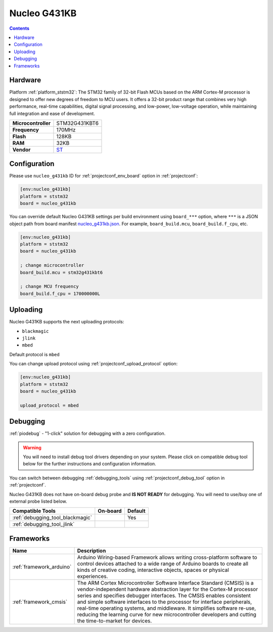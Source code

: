 ..  Copyright (c) 2014-present PlatformIO <contact@platformio.org>
    Licensed under the Apache License, Version 2.0 (the "License");
    you may not use this file except in compliance with the License.
    You may obtain a copy of the License at
       http://www.apache.org/licenses/LICENSE-2.0
    Unless required by applicable law or agreed to in writing, software
    distributed under the License is distributed on an "AS IS" BASIS,
    WITHOUT WARRANTIES OR CONDITIONS OF ANY KIND, either express or implied.
    See the License for the specific language governing permissions and
    limitations under the License.

.. _board_ststm32_nucleo_g431kb:

Nucleo G431KB
=============

.. contents::

Hardware
--------

Platform :ref:`platform_ststm32`: The STM32 family of 32-bit Flash MCUs based on the ARM Cortex-M processor is designed to offer new degrees of freedom to MCU users. It offers a 32-bit product range that combines very high performance, real-time capabilities, digital signal processing, and low-power, low-voltage operation, while maintaining full integration and ease of development.

.. list-table::

  * - **Microcontroller**
    - STM32G431KBT6
  * - **Frequency**
    - 170MHz
  * - **Flash**
    - 128KB
  * - **RAM**
    - 32KB
  * - **Vendor**
    - `ST <https://www.st.com/en/evaluation-tools/nucleo-g431kb.html?utm_source=platformio.org&utm_medium=docs>`__


Configuration
-------------

Please use ``nucleo_g431kb`` ID for :ref:`projectconf_env_board` option in :ref:`projectconf`:

.. code-block:: ini

  [env:nucleo_g431kb]
  platform = ststm32
  board = nucleo_g431kb

You can override default Nucleo G431KB settings per build environment using
``board_***`` option, where ``***`` is a JSON object path from
board manifest `nucleo_g431kb.json <https://github.com/platformio/platform-ststm32/blob/master/boards/nucleo_g431kb.json>`_. For example,
``board_build.mcu``, ``board_build.f_cpu``, etc.

.. code-block:: ini

  [env:nucleo_g431kb]
  platform = ststm32
  board = nucleo_g431kb

  ; change microcontroller
  board_build.mcu = stm32g431kbt6

  ; change MCU frequency
  board_build.f_cpu = 170000000L


Uploading
---------
Nucleo G431KB supports the next uploading protocols:

* ``blackmagic``
* ``jlink``
* ``mbed``

Default protocol is ``mbed``

You can change upload protocol using :ref:`projectconf_upload_protocol` option:

.. code-block:: ini

  [env:nucleo_g431kb]
  platform = ststm32
  board = nucleo_g431kb

  upload_protocol = mbed

Debugging
---------

:ref:`piodebug` - "1-click" solution for debugging with a zero configuration.

.. warning::
    You will need to install debug tool drivers depending on your system.
    Please click on compatible debug tool below for the further
    instructions and configuration information.

You can switch between debugging :ref:`debugging_tools` using
:ref:`projectconf_debug_tool` option in :ref:`projectconf`.

Nucleo G431KB does not have on-board debug probe and **IS NOT READY** for debugging. You will need to use/buy one of external probe listed below.

.. list-table::
  :header-rows:  1

  * - Compatible Tools
    - On-board
    - Default
  * - :ref:`debugging_tool_blackmagic`
    - 
    - Yes
  * - :ref:`debugging_tool_jlink`
    - 
    - 

Frameworks
----------
.. list-table::
    :header-rows:  1

    * - Name
      - Description

    * - :ref:`framework_arduino`
      - Arduino Wiring-based Framework allows writing cross-platform software to control devices attached to a wide range of Arduino boards to create all kinds of creative coding, interactive objects, spaces or physical experiences.

    * - :ref:`framework_cmsis`
      - The ARM Cortex Microcontroller Software Interface Standard (CMSIS) is a vendor-independent hardware abstraction layer for the Cortex-M processor series and specifies debugger interfaces. The CMSIS enables consistent and simple software interfaces to the processor for interface peripherals, real-time operating systems, and middleware. It simplifies software re-use, reducing the learning curve for new microcontroller developers and cutting the time-to-market for devices.